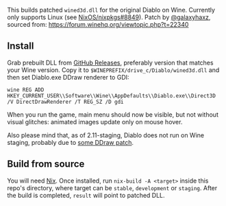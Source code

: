 This builds patched ~wined3d.dll~ for the original Diablo on Wine. Currently
only supports Linux (see [[https://github.com/NixOS/nixpkgs/issues/8849][NixOS/nixpkgs#8849]]). Patch by [[https://github.com/galaxyhaxz][@galaxyhaxz]], sourced
from: https://forum.winehq.org/viewtopic.php?t=22340

** Install

Grab prebuilt DLL from [[https://github.com/yegortimoshenko/wined3d.dll/releases][GitHub Releases]], preferably version that matches your
Wine version. Copy it to ~$WINEPREFIX/drive_c/Diablo/wined3d.dll~ and then set
Diablo.exe DDraw renderer to GDI:

: wine REG ADD HKEY_CURRENT_USER\\Software\\Wine\\AppDefaults\\Diablo.exe\\Direct3D /V DirectDrawRenderer /T REG_SZ /D gdi

When you run the game, main menu should now be visible, but not without visual
glitches: animated images update only on mouse hover.

Also please mind that, as of 2.11-staging, Diablo does not run on Wine staging,
probably due to [[https://github.com/wine-compholio/wine-staging/tree/v2.21/patches][some DDraw patch]].

** Build from source

You will need [[https://nixos.org/nix/][Nix]]. Once installed, run ~nix-build -A <target>~ inside this
repo's directory, where target can be ~stable~, ~development~ or ~staging~.
After the build is completed, ~result~ will point to patched DLL.

